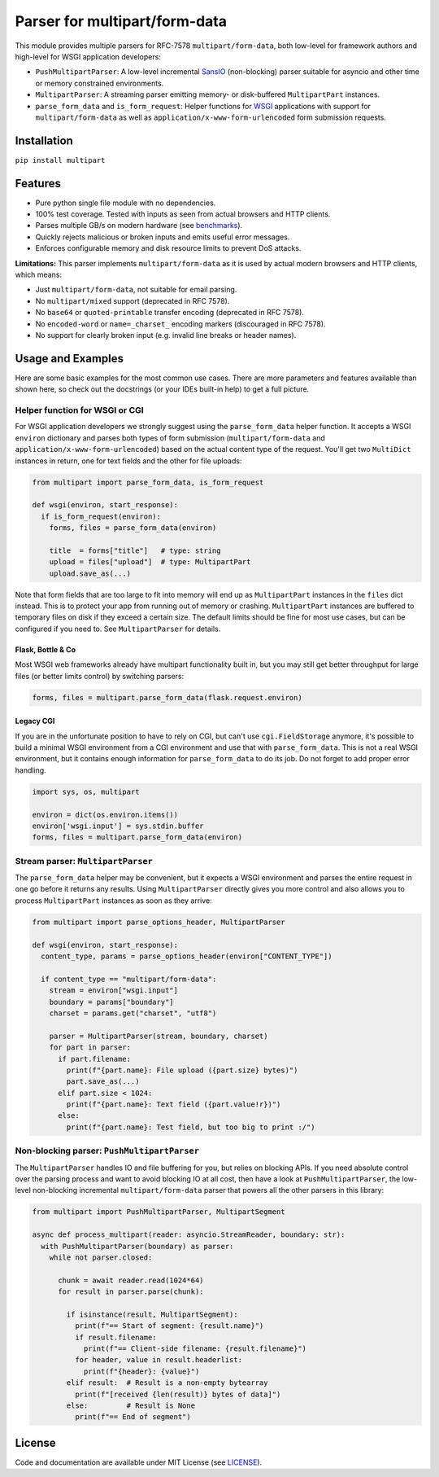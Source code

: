 ==============================
Parser for multipart/form-data
==============================

.. image:: https://github.com/defnull/multipart/actions/workflows/test.yaml/badge.svg
    :target: https://github.com/defnull/multipart/actions/workflows/test.yaml
    :alt: Tests Status

.. image:: https://img.shields.io/pypi/v/multipart.svg
    :target: https://pypi.python.org/pypi/multipart/
    :alt: Latest Version

.. image:: https://img.shields.io/pypi/l/multipart.svg
    :target: https://pypi.python.org/pypi/multipart/
    :alt: License

This module provides multiple parsers for RFC-7578 ``multipart/form-data``, both
low-level for framework authors and high-level for WSGI application developers:

* ``PushMultipartParser``: A low-level incremental `SansIO <https://sans-io.readthedocs.io/>`_
  (non-blocking) parser suitable for asyncio and other time or memory constrained
  environments.
* ``MultipartParser``: A streaming parser emitting memory- or disk-buffered
  ``MultipartPart`` instances.
* ``parse_form_data`` and ``is_form_request``: Helper functions for
  `WSGI <https://peps.python.org/pep-3333/>`_ applications with support for
  ``multipart/form-data`` as well as ``application/x-www-form-urlencoded`` form
  submission requests.


Installation
============

``pip install multipart``

Features
========

* Pure python single file module with no dependencies.
* 100% test coverage. Tested with inputs as seen from actual browsers and HTTP clients.
* Parses multiple GB/s on modern hardware (see `benchmarks <https://github.com/defnull/multipart_bench>`_).
* Quickly rejects malicious or broken inputs and emits useful error messages.
* Enforces configurable memory and disk resource limits to prevent DoS attacks.

**Limitations:** This parser implements ``multipart/form-data`` as it is used by
actual modern browsers and HTTP clients, which means:

* Just ``multipart/form-data``, not suitable for email parsing.
* No ``multipart/mixed`` support (deprecated in RFC 7578).
* No ``base64`` or ``quoted-printable`` transfer encoding (deprecated in RFC 7578).
* No ``encoded-word`` or ``name=_charset_`` encoding markers (discouraged in RFC 7578).
* No support for clearly broken input (e.g. invalid line breaks or header names).


Usage and Examples
==================

Here are some basic examples for the most common use cases. There are more
parameters and features available than shown here, so check out the docstrings
(or your IDEs built-in help) to get a full picture.


Helper function for WSGI or CGI
-------------------------------

For WSGI application developers we strongly suggest using the ``parse_form_data``
helper function. It accepts a WSGI ``environ`` dictionary and parses both types
of form submission (``multipart/form-data`` and ``application/x-www-form-urlencoded``)
based on the actual content type of the request. You'll get two ``MultiDict``
instances in return, one for text fields and the other for file uploads:

.. code-block:: python

    from multipart import parse_form_data, is_form_request

    def wsgi(environ, start_response):
      if is_form_request(environ):
        forms, files = parse_form_data(environ)

        title  = forms["title"]   # type: string
        upload = files["upload"]  # type: MultipartPart
        upload.save_as(...)

Note that form fields that are too large to fit into memory will end up as
``MultipartPart`` instances in the ``files`` dict instead. This is to protect
your app from running out of memory or crashing. ``MultipartPart`` instances are
buffered to temporary files on disk if they exceed a certain size. The default
limits should be fine for most use cases, but can be configured if you need to.
See ``MultipartParser`` for details.

Flask, Bottle & Co
^^^^^^^^^^^^^^^^^^

Most WSGI web frameworks already have multipart functionality built in, but
you may still get better throughput for large files (or better limits control)
by switching parsers: 

.. code-block:: python

    forms, files = multipart.parse_form_data(flask.request.environ)

Legacy CGI
^^^^^^^^^^

If you are in the unfortunate position to have to rely on CGI, but can't use
``cgi.FieldStorage`` anymore, it's possible to build a minimal WSGI environment
from a CGI environment and use that with ``parse_form_data``. This is not a real
WSGI environment, but it contains enough information for ``parse_form_data``
to do its job. Do not forget to add proper error handling. 

.. code-block:: python

    import sys, os, multipart

    environ = dict(os.environ.items())
    environ['wsgi.input'] = sys.stdin.buffer
    forms, files = multipart.parse_form_data(environ)


Stream parser: ``MultipartParser``
----------------------------------

The ``parse_form_data`` helper may be convenient, but it expects a WSGI
environment and parses the entire request in one go before it returns any
results. Using ``MultipartParser`` directly gives you more control and also
allows you to process ``MultipartPart`` instances as soon as they arrive:

.. code-block:: python

    from multipart import parse_options_header, MultipartParser

    def wsgi(environ, start_response):
      content_type, params = parse_options_header(environ["CONTENT_TYPE"])

      if content_type == "multipart/form-data":
        stream = environ["wsgi.input"]
        boundary = params["boundary"]
        charset = params.get("charset", "utf8")

        parser = MultipartParser(stream, boundary, charset)
        for part in parser:
          if part.filename:
            print(f"{part.name}: File upload ({part.size} bytes)")
            part.save_as(...)
          elif part.size < 1024:
            print(f"{part.name}: Text field ({part.value!r})")
          else:
            print(f"{part.name}: Test field, but too big to print :/")


Non-blocking parser: ``PushMultipartParser`` 
--------------------------------------------

The ``MultipartParser`` handles IO and file buffering for you, but relies on
blocking APIs. If you need absolute control over the parsing process and want to
avoid blocking IO at all cost, then have a look at ``PushMultipartParser``, the
low-level non-blocking incremental ``multipart/form-data`` parser that powers
all the other parsers in this library:

.. code-block:: python

    from multipart import PushMultipartParser, MultipartSegment

    async def process_multipart(reader: asyncio.StreamReader, boundary: str):
      with PushMultipartParser(boundary) as parser:
        while not parser.closed:

          chunk = await reader.read(1024*64)
          for result in parser.parse(chunk):

            if isinstance(result, MultipartSegment):
              print(f"== Start of segment: {result.name}")
              if result.filename:
                print(f"== Client-side filename: {result.filename}")
              for header, value in result.headerlist:
                print(f"{header}: {value}")
            elif result:  # Result is a non-empty bytearray
              print(f"[received {len(result)} bytes of data]")
            else:         # Result is None
              print(f"== End of segment")


License
=======

.. __: https://github.com/defnull/multipart/raw/master/LICENSE

Code and documentation are available under MIT License (see LICENSE__).
